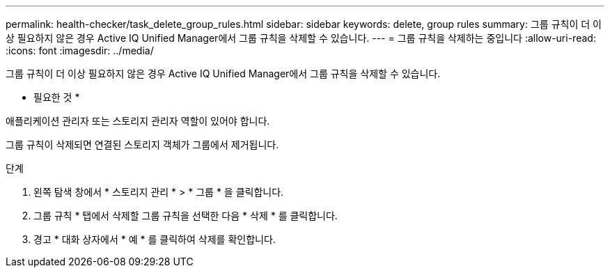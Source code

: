 ---
permalink: health-checker/task_delete_group_rules.html 
sidebar: sidebar 
keywords: delete, group rules 
summary: 그룹 규칙이 더 이상 필요하지 않은 경우 Active IQ Unified Manager에서 그룹 규칙을 삭제할 수 있습니다. 
---
= 그룹 규칙을 삭제하는 중입니다
:allow-uri-read: 
:icons: font
:imagesdir: ../media/


[role="lead"]
그룹 규칙이 더 이상 필요하지 않은 경우 Active IQ Unified Manager에서 그룹 규칙을 삭제할 수 있습니다.

* 필요한 것 *

애플리케이션 관리자 또는 스토리지 관리자 역할이 있어야 합니다.

그룹 규칙이 삭제되면 연결된 스토리지 객체가 그룹에서 제거됩니다.

.단계
. 왼쪽 탐색 창에서 * 스토리지 관리 * > * 그룹 * 을 클릭합니다.
. 그룹 규칙 * 탭에서 삭제할 그룹 규칙을 선택한 다음 * 삭제 * 를 클릭합니다.
. 경고 * 대화 상자에서 * 예 * 를 클릭하여 삭제를 확인합니다.

